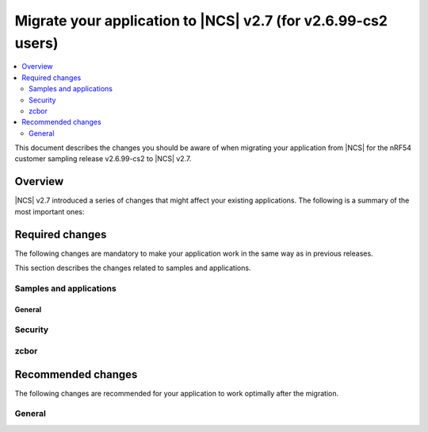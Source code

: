.. _migration_2_6_99_cs2_to_2_7_app:

Migrate your application to |NCS| v2.7 (for v2.6.99-cs2 users)
##############################################################

.. contents::
   :local:
   :depth: 2

This document describes the changes you should be aware of when migrating your application from |NCS| for the nRF54 customer sampling release v2.6.99-cs2 to |NCS| v2.7.



Overview
********

|NCS| v2.7 introduced a series of changes that might affect your existing applications.
The following is a summary of the most important ones:

..
   ### Add DTS changes ### Add other changes add sysbuild and hwmodelv2


Required changes
****************

The following changes are mandatory to make your application work in the same way as in previous releases.

This section describes the changes related to samples and applications.

Samples and applications
========================


General
-------



Security
========


zcbor
=====


Recommended changes
*******************

The following changes are recommended for your application to work optimally after the migration.

General
=======
